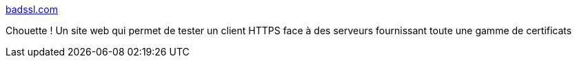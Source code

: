 :jbake-type: post
:jbake-status: published
:jbake-title: badssl.com
:jbake-tags: sécurité,web,https,ssl,test,_mois_sept.,_année_2017
:jbake-date: 2017-09-25
:jbake-depth: ../
:jbake-uri: shaarli/1506323232000.adoc
:jbake-source: https://nicolas-delsaux.hd.free.fr/Shaarli?searchterm=https%3A%2F%2Fbadssl.com%2F&searchtags=s%C3%A9curit%C3%A9+web+https+ssl+test+_mois_sept.+_ann%C3%A9e_2017
:jbake-style: shaarli

https://badssl.com/[badssl.com]

Chouette ! Un site web qui permet de tester un client HTTPS face à des serveurs fournissant toute une gamme de certificats
